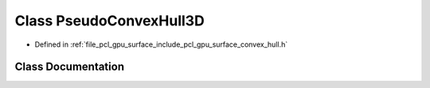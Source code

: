 .. _exhale_class_classpcl_1_1gpu_1_1_pseudo_convex_hull3_d:

Class PseudoConvexHull3D
========================

- Defined in :ref:`file_pcl_gpu_surface_include_pcl_gpu_surface_convex_hull.h`


Class Documentation
-------------------


.. doxygenclass:: pcl::gpu::PseudoConvexHull3D
   :members:
   :protected-members:
   :undoc-members: